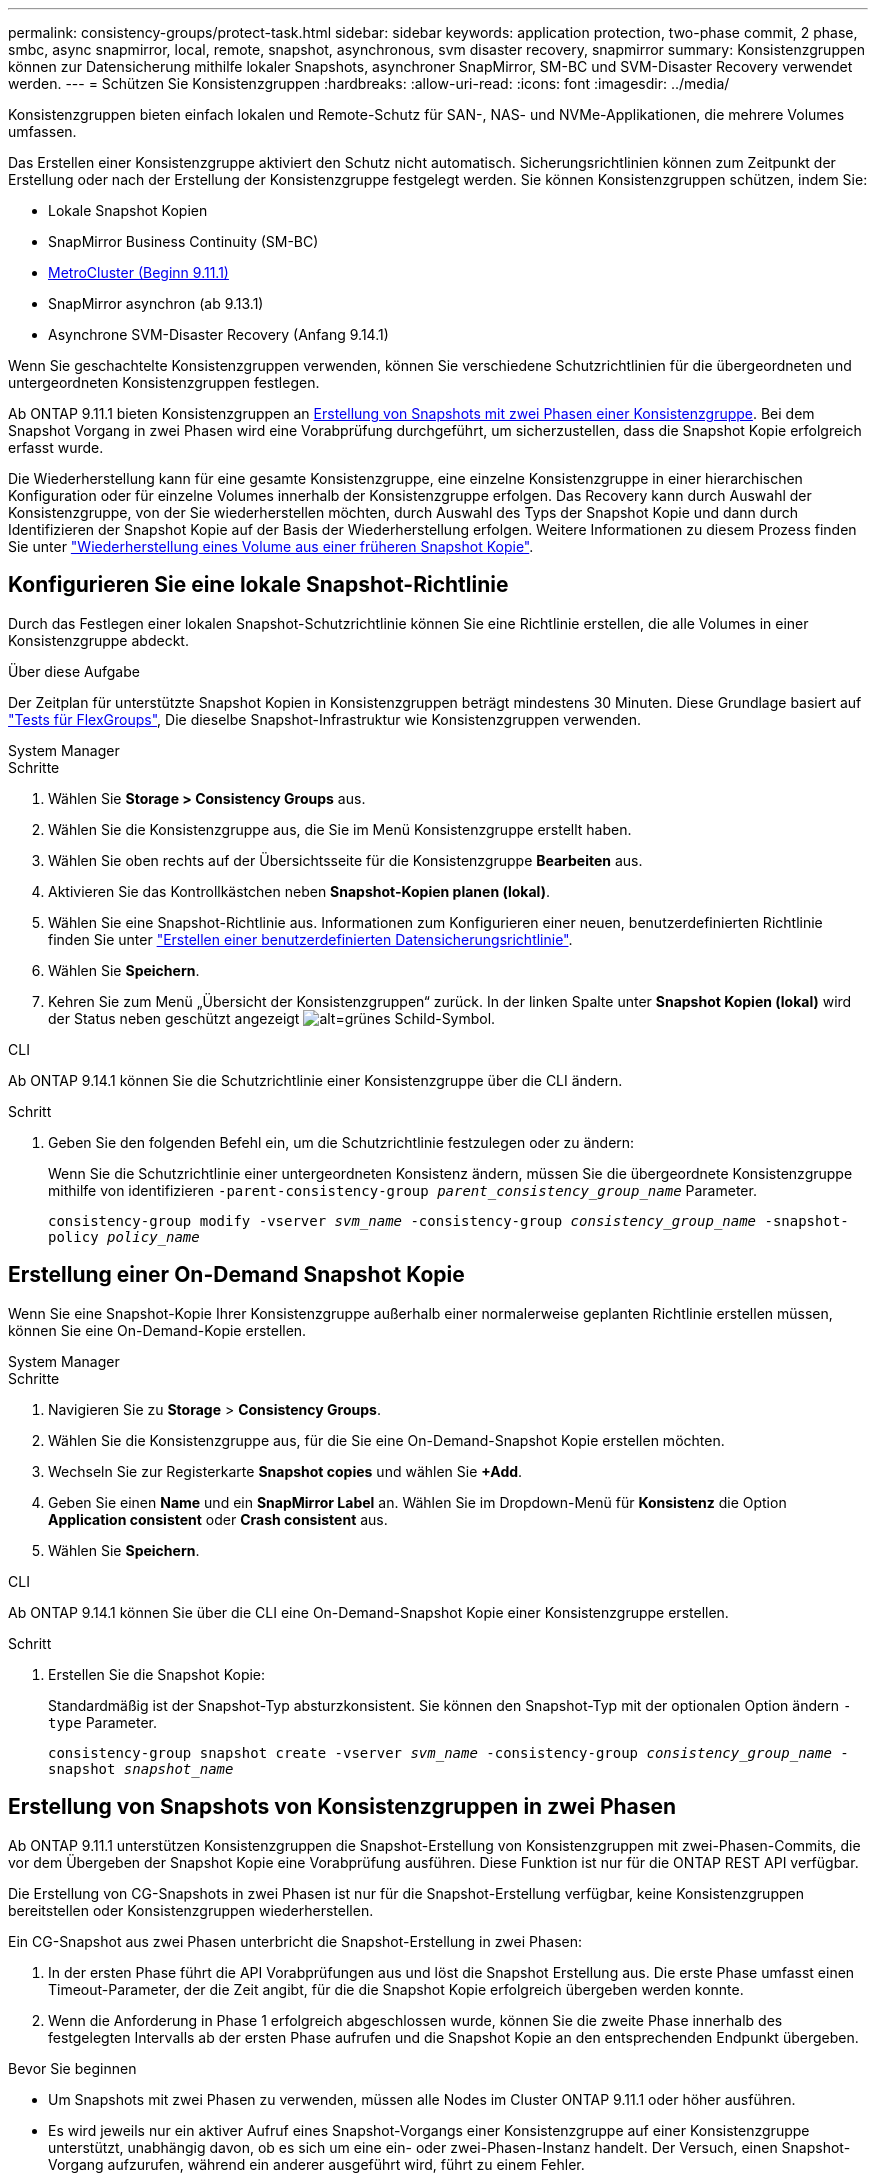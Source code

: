---
permalink: consistency-groups/protect-task.html 
sidebar: sidebar 
keywords: application protection, two-phase commit, 2 phase, smbc, async snapmirror, local, remote, snapshot, asynchronous, svm disaster recovery, snapmirror 
summary: Konsistenzgruppen können zur Datensicherung mithilfe lokaler Snapshots, asynchroner SnapMirror, SM-BC und SVM-Disaster Recovery verwendet werden. 
---
= Schützen Sie Konsistenzgruppen
:hardbreaks:
:allow-uri-read: 
:icons: font
:imagesdir: ../media/


[role="lead"]
Konsistenzgruppen bieten einfach lokalen und Remote-Schutz für SAN-, NAS- und NVMe-Applikationen, die mehrere Volumes umfassen.

Das Erstellen einer Konsistenzgruppe aktiviert den Schutz nicht automatisch. Sicherungsrichtlinien können zum Zeitpunkt der Erstellung oder nach der Erstellung der Konsistenzgruppe festgelegt werden. Sie können Konsistenzgruppen schützen, indem Sie:

* Lokale Snapshot Kopien
* SnapMirror Business Continuity (SM-BC)
* xref:index.html#consistency-groups-in-MetroCluster-configurations[MetroCluster (Beginn 9.11.1)]
* SnapMirror asynchron (ab 9.13.1)
* Asynchrone SVM-Disaster Recovery (Anfang 9.14.1)


Wenn Sie geschachtelte Konsistenzgruppen verwenden, können Sie verschiedene Schutzrichtlinien für die übergeordneten und untergeordneten Konsistenzgruppen festlegen.

Ab ONTAP 9.11.1 bieten Konsistenzgruppen an <<two-phase,Erstellung von Snapshots mit zwei Phasen einer Konsistenzgruppe>>. Bei dem Snapshot Vorgang in zwei Phasen wird eine Vorabprüfung durchgeführt, um sicherzustellen, dass die Snapshot Kopie erfolgreich erfasst wurde.

Die Wiederherstellung kann für eine gesamte Konsistenzgruppe, eine einzelne Konsistenzgruppe in einer hierarchischen Konfiguration oder für einzelne Volumes innerhalb der Konsistenzgruppe erfolgen. Das Recovery kann durch Auswahl der Konsistenzgruppe, von der Sie wiederherstellen möchten, durch Auswahl des Typs der Snapshot Kopie und dann durch Identifizieren der Snapshot Kopie auf der Basis der Wiederherstellung erfolgen. Weitere Informationen zu diesem Prozess finden Sie unter link:../task_dp_restore_from_vault.html["Wiederherstellung eines Volume aus einer früheren Snapshot Kopie"].



== Konfigurieren Sie eine lokale Snapshot-Richtlinie

Durch das Festlegen einer lokalen Snapshot-Schutzrichtlinie können Sie eine Richtlinie erstellen, die alle Volumes in einer Konsistenzgruppe abdeckt.

.Über diese Aufgabe
Der Zeitplan für unterstützte Snapshot Kopien in Konsistenzgruppen beträgt mindestens 30 Minuten. Diese Grundlage basiert auf link:https://www.netapp.com/media/12385-tr4571.pdf["Tests für FlexGroups"^], Die dieselbe Snapshot-Infrastruktur wie Konsistenzgruppen verwenden.

[role="tabbed-block"]
====
.System Manager
--
.Schritte
. Wählen Sie *Storage > Consistency Groups* aus.
. Wählen Sie die Konsistenzgruppe aus, die Sie im Menü Konsistenzgruppe erstellt haben.
. Wählen Sie oben rechts auf der Übersichtsseite für die Konsistenzgruppe *Bearbeiten* aus.
. Aktivieren Sie das Kontrollkästchen neben *Snapshot-Kopien planen (lokal)*.
. Wählen Sie eine Snapshot-Richtlinie aus. Informationen zum Konfigurieren einer neuen, benutzerdefinierten Richtlinie finden Sie unter link:../task_dp_create_custom_data_protection_policies.html["Erstellen einer benutzerdefinierten Datensicherungsrichtlinie"].
. Wählen Sie *Speichern*.
. Kehren Sie zum Menü „Übersicht der Konsistenzgruppen“ zurück. In der linken Spalte unter *Snapshot Kopien (lokal)* wird der Status neben geschützt angezeigt image:../media/icon_shield.png["alt=grünes Schild-Symbol"].


--
.CLI
--
Ab ONTAP 9.14.1 können Sie die Schutzrichtlinie einer Konsistenzgruppe über die CLI ändern.

.Schritt
. Geben Sie den folgenden Befehl ein, um die Schutzrichtlinie festzulegen oder zu ändern:
+
Wenn Sie die Schutzrichtlinie einer untergeordneten Konsistenz ändern, müssen Sie die übergeordnete Konsistenzgruppe mithilfe von identifizieren `-parent-consistency-group _parent_consistency_group_name_` Parameter.

+
`consistency-group modify -vserver _svm_name_ -consistency-group _consistency_group_name_ -snapshot-policy _policy_name_`



--
====


== Erstellung einer On-Demand Snapshot Kopie

Wenn Sie eine Snapshot-Kopie Ihrer Konsistenzgruppe außerhalb einer normalerweise geplanten Richtlinie erstellen müssen, können Sie eine On-Demand-Kopie erstellen.

[role="tabbed-block"]
====
.System Manager
--
.Schritte
. Navigieren Sie zu *Storage* > *Consistency Groups*.
. Wählen Sie die Konsistenzgruppe aus, für die Sie eine On-Demand-Snapshot Kopie erstellen möchten.
. Wechseln Sie zur Registerkarte *Snapshot copies* und wählen Sie *+Add*.
. Geben Sie einen *Name* und ein *SnapMirror Label* an. Wählen Sie im Dropdown-Menü für *Konsistenz* die Option *Application consistent* oder *Crash consistent* aus.
. Wählen Sie *Speichern*.


--
.CLI
--
Ab ONTAP 9.14.1 können Sie über die CLI eine On-Demand-Snapshot Kopie einer Konsistenzgruppe erstellen.

.Schritt
. Erstellen Sie die Snapshot Kopie:
+
Standardmäßig ist der Snapshot-Typ absturzkonsistent. Sie können den Snapshot-Typ mit der optionalen Option ändern `-type` Parameter.

+
`consistency-group snapshot create -vserver _svm_name_ -consistency-group _consistency_group_name_ -snapshot _snapshot_name_`



--
====


== Erstellung von Snapshots von Konsistenzgruppen in zwei Phasen

Ab ONTAP 9.11.1 unterstützen Konsistenzgruppen die Snapshot-Erstellung von Konsistenzgruppen mit zwei-Phasen-Commits, die vor dem Übergeben der Snapshot Kopie eine Vorabprüfung ausführen. Diese Funktion ist nur für die ONTAP REST API verfügbar.

Die Erstellung von CG-Snapshots in zwei Phasen ist nur für die Snapshot-Erstellung verfügbar, keine Konsistenzgruppen bereitstellen oder Konsistenzgruppen wiederherstellen.

Ein CG-Snapshot aus zwei Phasen unterbricht die Snapshot-Erstellung in zwei Phasen:

. In der ersten Phase führt die API Vorabprüfungen aus und löst die Snapshot Erstellung aus. Die erste Phase umfasst einen Timeout-Parameter, der die Zeit angibt, für die die Snapshot Kopie erfolgreich übergeben werden konnte.
. Wenn die Anforderung in Phase 1 erfolgreich abgeschlossen wurde, können Sie die zweite Phase innerhalb des festgelegten Intervalls ab der ersten Phase aufrufen und die Snapshot Kopie an den entsprechenden Endpunkt übergeben.


.Bevor Sie beginnen
* Um Snapshots mit zwei Phasen zu verwenden, müssen alle Nodes im Cluster ONTAP 9.11.1 oder höher ausführen.
* Es wird jeweils nur ein aktiver Aufruf eines Snapshot-Vorgangs einer Konsistenzgruppe auf einer Konsistenzgruppe unterstützt, unabhängig davon, ob es sich um eine ein- oder zwei-Phasen-Instanz handelt. Der Versuch, einen Snapshot-Vorgang aufzurufen, während ein anderer ausgeführt wird, führt zu einem Fehler.
* Wenn Sie die Snapshot-Erstellung aufrufen, können Sie einen optionalen Zeitüberschreitungswert zwischen 5 und 120 Sekunden festlegen. Wenn kein Timeout-Wert angegeben wird, wird die Zeit für den Vorgang standardmäßig auf 7 Sekunden überschritten. Legen Sie in der API den Timeout-Wert mit fest `action_timeout` Parameter. Verwenden Sie in der CLI die `-timeout` Flagge.


.Schritte
Sie können einen zweiphasigen Snapshot mit der REST-API oder ab ONTAP 9.14.1 auch mit der ONTAP-CLI abschließen. Dieser Vorgang wird von System Manager nicht unterstützt.


NOTE: Wenn Sie die Snapshot Erstellung mit der API aufrufen, müssen Sie die Snapshot Kopie mit der API festschreiben. Wenn Sie die Snapshot Erstellung mit der CLI aufrufen, müssen Sie die Snapshot Kopie mit der CLI übertragen. Mischmethoden werden nicht unterstützt.

[role="tabbed-block"]
====
.CLI
--
Ab ONTAP 9.14.1 können Sie mithilfe der CLI eine Snapshot Kopie mit zwei Phasen erstellen.

.Schritte
. Initiieren Sie den Snapshot:
+
`consistency-group snapshot start -vserver _svm_name_ -consistency-group _consistency_group_name_ -snapshot _snapshot_name_ [-timeout _time_in_seconds_ -write-fence {true|false}]`

. Überprüfen Sie, ob der Snapshot erstellt wurde:
+
`consistency-group snapshot show`

. Festlegen des Snapshot:
+
`consistency-group snapshot commit _svm_name_ -consistency-group _consistency_group_name_ -snapshot _snapshot_name_`



--
.API
--
. Rufen Sie die Snapshot-Erstellung auf. Senden Sie eine POST-Anforderung mithilfe von an den Endpunkt der Konsistenzgruppe `action=start` Parameter.
+
[source, curl]
----
curl -k -X POST 'https://<IP_address>/application/consistency-groups/<cg-uuid>/snapshots?action=start&action_timeout=7' -H "accept: application/hal+json" -H "content-type: application/json" -d '
{
  "name": "<snapshot_name>",
  "consistency_type": "crash",
  "comment": "<comment>",
  "snapmirror_label": "<SnapMirror_label>"
}'
----
. Wenn die POST-Anforderung erfolgreich war, enthält die Ausgabe eine Snapshot-UUID. Übermitteln Sie mithilfe dieser UUID eine PATCH-Anforderung zum Übergeben der Snapshot Kopie.
+
[source, curl]
----
curl -k -X PATCH 'https://<IP_address>/application/consistency-groups/<cg_uuid>/snapshots/<snapshot_id>?action=commit' -H "accept: application/hal+json" -H "content-type: application/json"

For more information about the ONTAP REST API, see link:https://docs.netapp.com/us-en/ontap-automation/reference/api_reference.html[API reference^] or the link:https://devnet.netapp.com/restapi.php[ONTAP REST API page^] at the NetApp Developer Network for a complete list of API endpoints.
----


--
====


== Legen Sie den Remote-Schutz für eine Konsistenzgruppe fest

Konsistenzgruppen bieten Remote-Schutz über SM-BC und ab ONTAP 9.13.1 asynchronen SnapMirror.



=== Konfigurieren Sie den Schutz mit SM-BC

Sie können SM-BC verwenden, um sicherzustellen, dass Snapshot Kopien von Konsistenzgruppen, die in der Konsistenzgruppe erstellt werden, auf das Ziel kopiert werden. Weitere Informationen zu SM-BC oder zur Konfiguration von SM-BC mithilfe der CLI finden Sie unter xref:../task_san_configure_protection_for_business_continuity.html[Schutz für Business Continuity konfigurieren].

.Bevor Sie beginnen
* SM-BC-Beziehungen können nicht auf Volumes eingerichtet werden, die für den NAS-Zugriff gemountet sind.
* Die Richtlinienbeschriftungen im Quell- und Ziel-Cluster müssen übereinstimmen.
* SM-BC repliziert Snapshot Kopien nicht standardmäßig, es sei denn, eine Regel mit einem SnapMirror-Label wird dem vordefinierten hinzugefügt `AutomatedFailOver` Richtlinie und die Snapshot Kopien werden mit diesem Etikett erstellt.
+
Weitere Informationen zu diesem Prozess finden Sie unter link:../task_san_configure_protection_for_business_continuity.html["Schützen Sie mit SM-BC"].

* xref:../data-protection/supported-deployment-config-concept.html[Kaskadenimplementierungen] Werden mit SM-BC nicht unterstützt.
* Ab ONTAP 9.13.1 ist dies unterbrechungsfrei xref:modify-task.html#add-volumes-to-a-consistency-group[Fügen Sie einer Konsistenzgruppe Volumes hinzu] Mit einer aktiven SM-BC-Beziehung. Bei allen anderen Änderungen an einer Konsistenzgruppe müssen Sie die SM-BC-Beziehung unterbrechen, die Konsistenzgruppe ändern, dann die Beziehung wiederherstellen und neu synchronisieren.



TIP: Informationen zum Konfigurieren von SM-BC mit der CLI finden Sie unter xref:../task_san_configure_protection_for_business_continuity.html[Schützen Sie mit SM-BC].

.Schritte für System Manager
. Stellen Sie sicher, dass Sie den erfüllt haben link:../smbc/smbc_plan_prerequisites.html["Voraussetzungen für die Verwendung von SM-BC"].
. Wählen Sie *Storage > Consistency Groups* aus.
. Wählen Sie die Konsistenzgruppe aus, die Sie im Menü Konsistenzgruppe erstellt haben.
. Rechts oben auf der Übersichtsseite wählen Sie *Mehr* und dann *schützen*.
. System Manager füllt die Informationen auf der Quellseite automatisch aus. Wählen Sie die entsprechende Cluster- und Storage-VM für das Ziel aus. Wählen Sie eine Schutzrichtlinie aus. Vergewissern Sie sich, dass *Beziehung initialisieren* überprüft wird.
. Wählen Sie *Speichern*.
. Die Konsistenzgruppe muss initialisiert und synchronisiert werden. Bestätigen Sie, dass die Synchronisierung erfolgreich abgeschlossen wurde, indem Sie zum Menü *Consistency Group* zurückkehren. Der Status *SnapMirror (Remote)* wird angezeigt `Protected` Neben image:../media/icon_shield.png["alt=grünes Schild-Symbol"].




=== Konfigurieren Sie den asynchronen SnapMirror Schutz

Ab ONTAP 9.13.1 können Sie asynchronen SnapMirror Schutz für eine einzelne Konsistenzgruppe konfigurieren. Ab ONTAP 9.14.1 können Sie mithilfe von asynchronem SnapMirror Replizierung von Volume-granularen Snapshot Kopien mithilfe der Konsistenzgruppenbeziehung in den Ziel-Cluster verwenden.

.Über diese Aufgabe
Um Snapshot Kopien mit Volume-Granularität zu replizieren, muss ONTAP 9.14.1 oder höher ausgeführt werden. Bei MirrorAndVault- und Vault-Richtlinien muss das SnapMirror-Label der Snapshot-Richtlinie mit Volume-Granularität mit der SnapMirror-Richtlinienregel der Konsistenzgruppe übereinstimmen. Snapshots mit Volume-Granularität behalten den behalten-Wert der SnapMirror Richtlinie der Konsistenzgruppe bei, die unabhängig von den Snapshots der Konsistenzgruppe berechnet wird. Wenn Sie zum Beispiel die Richtlinie haben, zwei Snapshot Kopien auf dem Ziel zu behalten, können Sie über zwei Volume-granulare Snapshot Kopien und zwei Snapshot Kopien der Konsistenzgruppe verfügen.

Beim erneuten Synchronisieren der SnapMirror Beziehung mit Snapshot Kopien mit Volume-Granularität können Sie Snapshot Kopien mit der auf Volume-Ebene beibehalten `-preserve` Flagge. Snapshot Kopien mit Volume-Granularität, die neuer sind als Snapshot Kopien von Konsistenzgruppen, werden aufbewahrt. Wenn keine Snapshot-Kopie einer Konsistenzgruppe vorhanden ist, können während der Neusynchronisierung keine Snapshot-Kopien mit Volume-Granularität übertragen werden.

.Bevor Sie beginnen
* Der asynchrone SnapMirror Schutz ist nur für einzelne Konsistenzgruppen verfügbar. Sie wird für hierarchische Konsistenzgruppen nicht unterstützt. Informationen zum Konvertieren einer hierarchischen Konsistenzgruppe in eine einzige Konsistenzgruppe finden Sie unter xref:modify-geometry-task.html[Ändern der Architektur von Konsistenzgruppen].
* Die Richtlinienbeschriftungen im Quell- und Ziel-Cluster müssen übereinstimmen.
* Unterbrechungsfrei xref:modify-task.html#add-volumes-to-a-consistency-group[Fügen Sie einer Konsistenzgruppe Volumes hinzu] Mit einer aktiven asynchronen SnapMirror Beziehung. Bei allen anderen Änderungen an einer Konsistenzgruppe müssen Sie die SnapMirror Beziehung unterbrechen, die Konsistenzgruppe ändern, dann die Beziehung wiederherstellen und neu synchronisieren.
* Wenn Sie eine asynchrone SnapMirror-Sicherungsbeziehung für mehrere einzelne Volumes konfiguriert haben, können Sie diese Volumes in eine Konsistenzgruppe konvertieren, während die vorhandenen Snapshot Kopien beibehalten werden. So konvertieren Sie Volumes erfolgreich:
+
** Es muss eine allgemeine Snapshot-Kopie der Volumes vorhanden sein.
** Sie müssen die bestehende SnapMirror-Beziehung trennen, xref:configure-task.html[Fügen Sie die Volumes einer einzelnen Konsistenzgruppe hinzu], Und synchronisieren Sie die Beziehung anschließend mithilfe des folgenden Workflows erneut.




.Schritte
. Wählen Sie im Zielcluster *Storage > Consistency Groups* aus.
. Wählen Sie die Konsistenzgruppe aus, die Sie im Menü Konsistenzgruppe erstellt haben.
. Rechts oben auf der Übersichtsseite wählen Sie *Mehr* und dann *schützen*.
. System Manager füllt die Informationen auf der Quellseite automatisch aus. Wählen Sie die entsprechende Cluster- und Storage-VM für das Ziel aus. Wählen Sie eine Schutzrichtlinie aus. Vergewissern Sie sich, dass *Beziehung initialisieren* überprüft wird.
+
Wenn Sie eine asynchrone Richtlinie auswählen, haben Sie die Option **Übertragungszeitplan überschreiben**.

+

NOTE: Der unterstützte Mindestzeitplan (Recovery Point Objective oder RPO) für Konsistenzgruppen mit asynchronem SnapMirror beträgt 30 Minuten.

. Wählen Sie *Speichern*.
. Die Konsistenzgruppe muss initialisiert und synchronisiert werden. Bestätigen Sie, dass die Synchronisierung erfolgreich abgeschlossen wurde, indem Sie zum Menü *Consistency Group* zurückkehren. Der Status *SnapMirror (Remote)* wird angezeigt `Protected` Neben image:../media/icon_shield.png["alt=grünes Schild-Symbol"].




=== SVM-Disaster Recovery konfigurieren

Ab ONTAP 9.14.1 xref:../data-protection/snapmirror-svm-replication-concept.html#[Disaster Recovery für SVM] Unterstützt Konsistenzgruppen, wodurch Sie Informationen zu Konsistenzgruppen von der Quelle auf das Ziel-Cluster spiegeln können.

Wenn Sie das SVM-Disaster Recovery auf einer SVM aktivieren, die bereits eine Konsistenzgruppe enthält, folgen Sie den SVM-Konfigurations-Workflows für xref:../task_dp_configure_storage_vm_dr.html[System Manager] Oder im xref:../data-protection/replicate-entire-svm-config-task.html[CLI VON ONTAP].

Wenn Sie einer SVM eine Konsistenzgruppe hinzufügen, die sich in einer aktiven und funktionierenden SVM-Disaster-Recovery-Beziehung befindet, müssen Sie die SVM-Disaster-Recovery-Beziehung vom Ziel-Cluster aktualisieren. Weitere Informationen finden Sie unter xref:../data-protection/update-replication-relationship-manual-task.html[Aktualisieren Sie eine Replikationsbeziehung manuell]. Sie müssen die Beziehung jedes Mal aktualisieren, wenn Sie die Konsistenzgruppe erweitern.

.Einschränkungen
* SVM-Disaster Recovery unterstützt keine hierarchischen Konsistenzgruppen.
* Die SVM-Disaster Recovery unterstützt keine Konsistenzgruppen, die mit asynchronem SnapMirror geschützt sind. Sie müssen die SnapMirror Beziehung unterbrechen, bevor Sie die Disaster Recovery für SVMs konfigurieren.
* Auf beiden Clustern muss ONTAP 9.14.1 oder höher ausgeführt werden.
* Fan-out-Beziehungen werden für SVM-Disaster-Recovery-Konfigurationen, die Konsistenzgruppen enthalten, nicht unterstützt.
* Weitere Grenzwerte finden Sie unter xref:limits.html[Einschränkungen für Konsistenzgruppen].




== Beziehungen visualisieren

System Manager visualisiert LUN-Zuordnungen im Menü *Schutz > Beziehungen*. Wenn Sie eine Quellbeziehung auswählen, zeigt System Manager eine Visualisierung der Quellbeziehungen an. Durch Auswahl eines Volumes können Sie sich näher mit diesen Beziehungen befassen, um eine Liste der enthaltenen LUNs und der Beziehungen zu Initiatorgruppen anzuzeigen. Diese Informationen können als Excel-Arbeitsmappe aus der Ansicht der einzelnen Volumes heruntergeladen werden. Der Download-Vorgang läuft im Hintergrund.

.Verwandte Informationen
* link:clone-task.html["Klonen einer Konsistenzgruppe"]
* link:../task_dp_configure_snapshot.html["Konfigurieren von Snapshot Kopien"]
* link:../task_dp_create_custom_data_protection_policies.html["Erstellen benutzerdefinierter Datensicherungsrichtlinien"]
* link:../task_dp_recover_snapshot.html["Wiederherstellung aus Snapshot-Kopien"]
* link:../task_dp_restore_from_vault.html["Wiederherstellung eines Volume aus einer früheren Snapshot Kopie"]
* link:../smbc/index.html["SM-BC – Übersicht"]
* link:https://docs.netapp.com/us-en/ontap-automation/["Dokumentation zur ONTAP-Automatisierung"^]
* xref:../data-protection/snapmirror-disaster-recovery-concept.html[Grundlagen der asynchronen SnapMirror Disaster Recovery]

